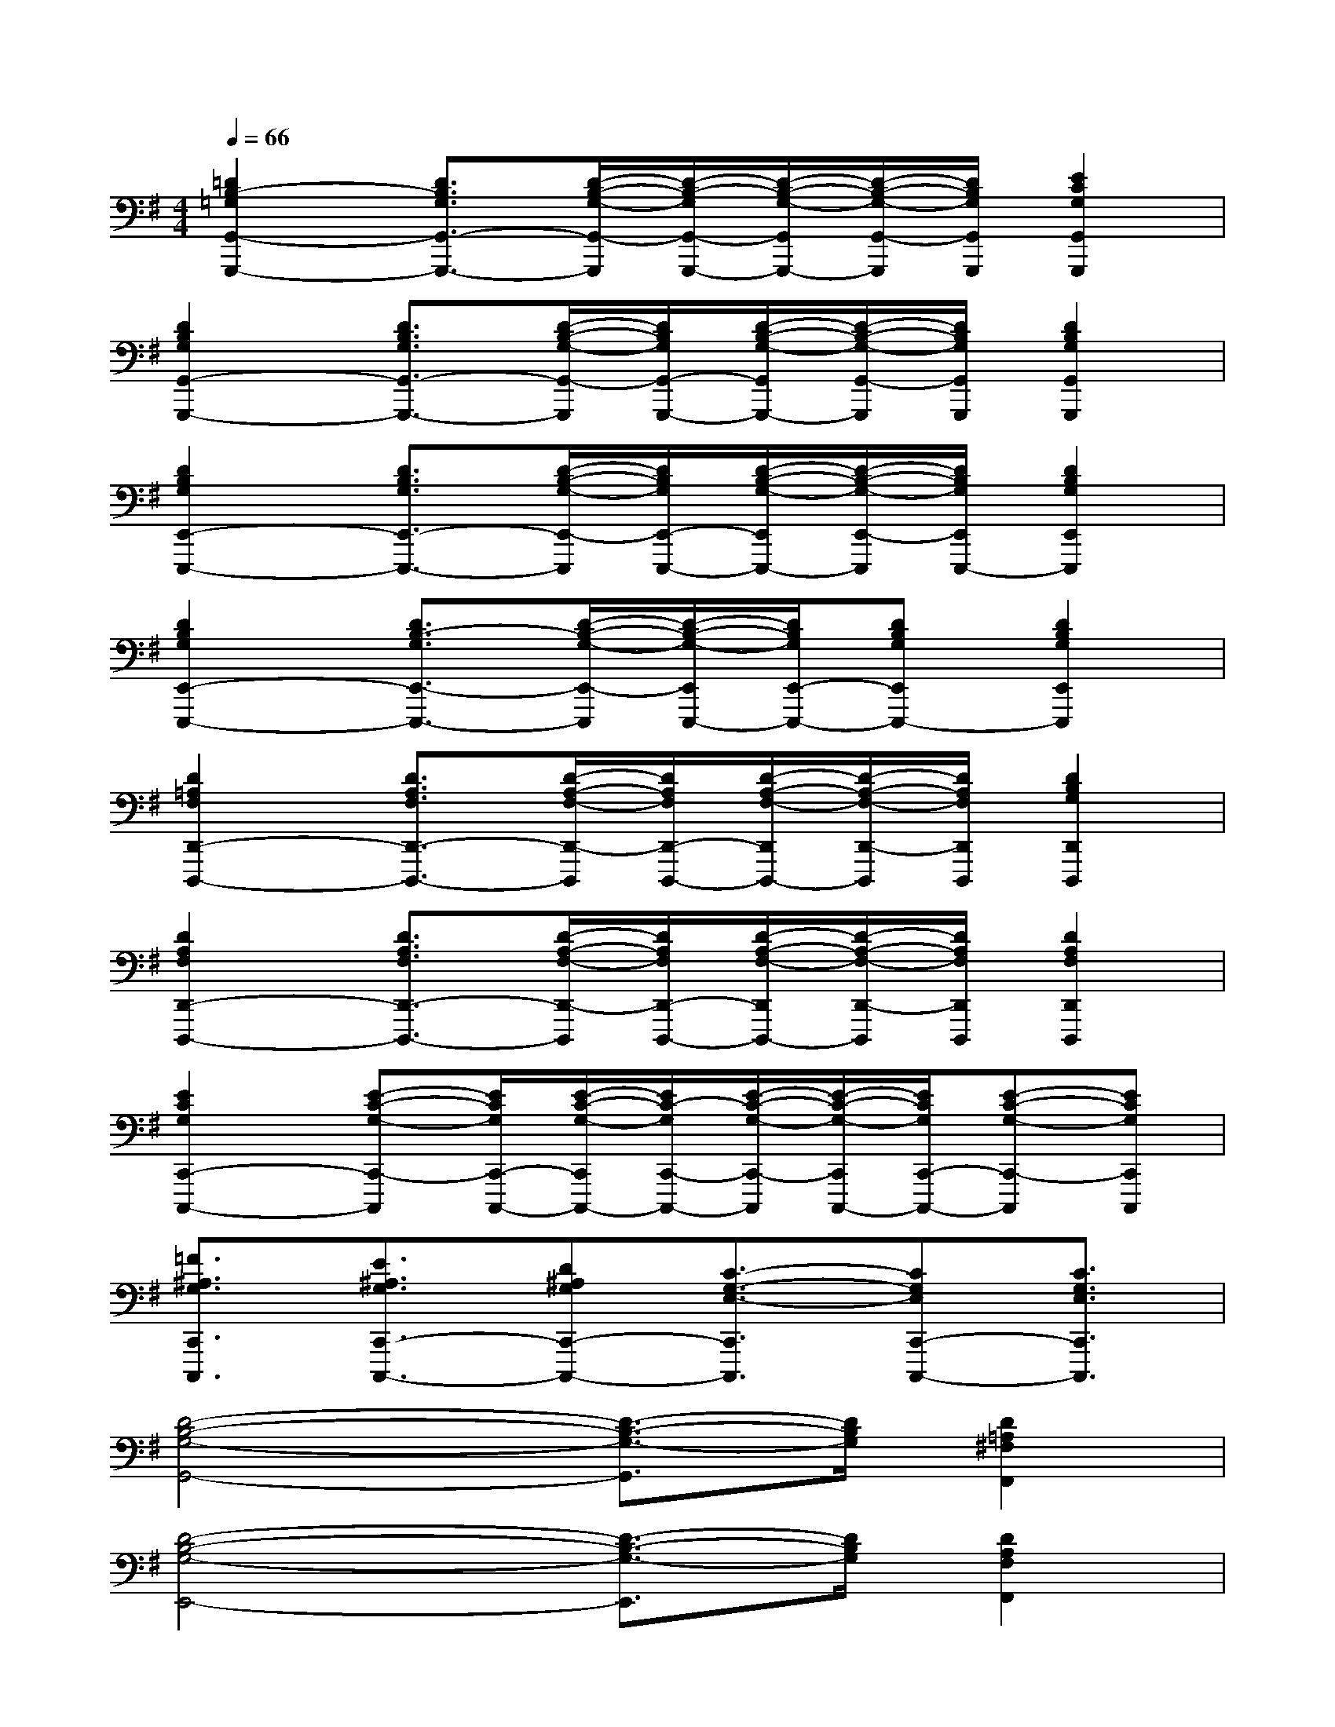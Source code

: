 X:1
T:
M:4/4
L:1/8
Q:1/4=66
K:G%1sharps
V:1
[=D2B,2-=G,2G,,2-G,,,2-][D3/2B,3/2G,3/2G,,3/2-G,,,3/2-][D/2-B,/2-G,/2-G,,/2-G,,,/2][D/2-B,/2-G,/2G,,/2-G,,,/2-][D/2-B,/2-G,/2-G,,/2G,,,/2-][D/2-B,/2-G,/2-G,,/2-G,,,/2][D/2B,/2G,/2G,,/2G,,,/2][E2C2G,2G,,2G,,,2]|
[D2B,2G,2G,,2-G,,,2-][D3/2B,3/2G,3/2G,,3/2-G,,,3/2-][D/2-B,/2-G,/2-G,,/2-G,,,/2][D/2B,/2G,/2G,,/2-G,,,/2-][D/2-B,/2-G,/2-G,,/2G,,,/2-][D/2-B,/2-G,/2-G,,/2-G,,,/2][D/2B,/2G,/2G,,/2G,,,/2][D2B,2G,2G,,2G,,,2]|
[D2B,2G,2E,,2-E,,,2-][D3/2B,3/2G,3/2E,,3/2-E,,,3/2-][D/2-B,/2-G,/2-E,,/2-E,,,/2][D/2B,/2G,/2E,,/2-E,,,/2-][D/2-B,/2-G,/2-E,,/2E,,,/2-][D/2-B,/2-G,/2-E,,/2-E,,,/2][D/2B,/2G,/2E,,/2E,,,/2-][D2B,2G,2E,,2E,,,2]|
[D2B,2G,2E,,2-E,,,2-][D3/2B,3/2-G,3/2E,,3/2-E,,,3/2-][D/2-B,/2-G,/2-E,,/2-E,,,/2][D/2-B,/2-G,/2-E,,/2E,,,/2-][D/2B,/2G,/2E,,/2-E,,,/2-][DB,G,E,,E,,,-][D2B,2G,2E,,2E,,,2]|
[D2=A,2F,2D,,2-D,,,2-][D3/2A,3/2F,3/2D,,3/2-D,,,3/2-][D/2-A,/2-F,/2-D,,/2-D,,,/2][D/2A,/2F,/2D,,/2-D,,,/2-][D/2-A,/2-F,/2-D,,/2D,,,/2-][D/2-A,/2-F,/2-D,,/2-D,,,/2][D/2A,/2F,/2D,,/2D,,,/2][D2B,2G,2D,,2D,,,2]|
[D2A,2F,2D,,2-D,,,2-][D3/2A,3/2F,3/2D,,3/2-D,,,3/2-][D/2-A,/2-F,/2-D,,/2-D,,,/2][D/2A,/2F,/2D,,/2-D,,,/2-][D/2-A,/2-F,/2-D,,/2D,,,/2-][D/2-A,/2-F,/2-D,,/2-D,,,/2][D/2A,/2F,/2D,,/2D,,,/2][D2A,2F,2D,,2D,,,2]|
[E2C2G,2C,,2-C,,,2-][E-C-G,-C,,-C,,,][E/2C/2G,/2C,,/2-C,,,/2-][E/2-C/2-G,/2-C,,/2C,,,/2-][E/2C/2-G,/2C,,/2-C,,,/2-][E/2-C/2-G,/2-C,,/2-C,,,/2][E/2-C/2-G,/2-C,,/2C,,,/2-][E/2C/2G,/2C,,/2-C,,,/2-][E-C-G,-C,,-C,,,][ECG,C,,C,,,]|
[=F3/2^A,3/2G,3/2C,,3/2C,,,3/2][E3/2^A,3/2G,3/2C,,3/2-C,,,3/2-][D^A,G,C,,-C,,,-][C3/2-G,3/2-E,3/2-C,,3/2C,,,3/2][CG,E,C,,-C,,,-][C3/2G,3/2E,3/2C,,3/2C,,,3/2]|
[D4-B,4-G,4-G,,4-][D3/2-B,3/2-G,3/2-G,,3/2][D/2B,/2G,/2][D2=A,2^F,2F,,2]|
[D4-B,4-G,4-E,,4-][D3/2-B,3/2-G,3/2-E,,3/2][D/2B,/2G,/2][D2A,2F,2F,,2]|
[D4-B,4-G,4-G,,4-][D3/2-B,3/2-G,3/2-G,,3/2][D/2B,/2G,/2][D2A,2F,2F,,2]|
[D6B,6G,6E,,6]x2|
[B,8-G,8-D,8-]|
[B,6G,6D,6]G,2|
[D8-G,8-E,8-]|
[D6-G,6E,6][D2G,2]